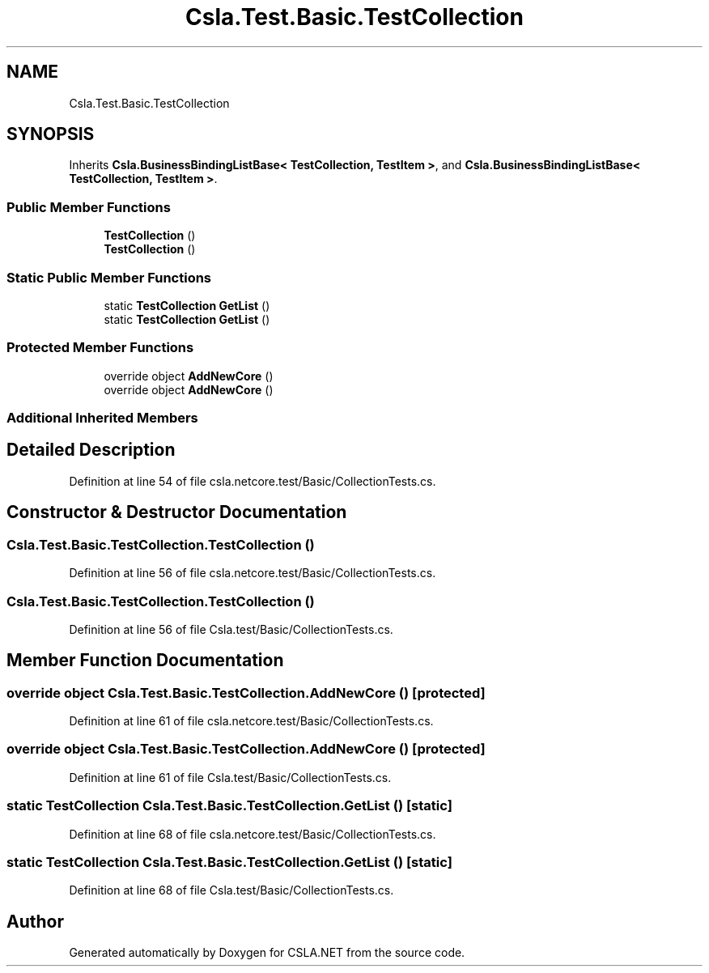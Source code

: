 .TH "Csla.Test.Basic.TestCollection" 3 "Wed Jul 21 2021" "Version 5.4.2" "CSLA.NET" \" -*- nroff -*-
.ad l
.nh
.SH NAME
Csla.Test.Basic.TestCollection
.SH SYNOPSIS
.br
.PP
.PP
Inherits \fBCsla\&.BusinessBindingListBase< TestCollection, TestItem >\fP, and \fBCsla\&.BusinessBindingListBase< TestCollection, TestItem >\fP\&.
.SS "Public Member Functions"

.in +1c
.ti -1c
.RI "\fBTestCollection\fP ()"
.br
.ti -1c
.RI "\fBTestCollection\fP ()"
.br
.in -1c
.SS "Static Public Member Functions"

.in +1c
.ti -1c
.RI "static \fBTestCollection\fP \fBGetList\fP ()"
.br
.ti -1c
.RI "static \fBTestCollection\fP \fBGetList\fP ()"
.br
.in -1c
.SS "Protected Member Functions"

.in +1c
.ti -1c
.RI "override object \fBAddNewCore\fP ()"
.br
.ti -1c
.RI "override object \fBAddNewCore\fP ()"
.br
.in -1c
.SS "Additional Inherited Members"
.SH "Detailed Description"
.PP 
Definition at line 54 of file csla\&.netcore\&.test/Basic/CollectionTests\&.cs\&.
.SH "Constructor & Destructor Documentation"
.PP 
.SS "Csla\&.Test\&.Basic\&.TestCollection\&.TestCollection ()"

.PP
Definition at line 56 of file csla\&.netcore\&.test/Basic/CollectionTests\&.cs\&.
.SS "Csla\&.Test\&.Basic\&.TestCollection\&.TestCollection ()"

.PP
Definition at line 56 of file Csla\&.test/Basic/CollectionTests\&.cs\&.
.SH "Member Function Documentation"
.PP 
.SS "override object Csla\&.Test\&.Basic\&.TestCollection\&.AddNewCore ()\fC [protected]\fP"

.PP
Definition at line 61 of file csla\&.netcore\&.test/Basic/CollectionTests\&.cs\&.
.SS "override object Csla\&.Test\&.Basic\&.TestCollection\&.AddNewCore ()\fC [protected]\fP"

.PP
Definition at line 61 of file Csla\&.test/Basic/CollectionTests\&.cs\&.
.SS "static \fBTestCollection\fP Csla\&.Test\&.Basic\&.TestCollection\&.GetList ()\fC [static]\fP"

.PP
Definition at line 68 of file csla\&.netcore\&.test/Basic/CollectionTests\&.cs\&.
.SS "static \fBTestCollection\fP Csla\&.Test\&.Basic\&.TestCollection\&.GetList ()\fC [static]\fP"

.PP
Definition at line 68 of file Csla\&.test/Basic/CollectionTests\&.cs\&.

.SH "Author"
.PP 
Generated automatically by Doxygen for CSLA\&.NET from the source code\&.
